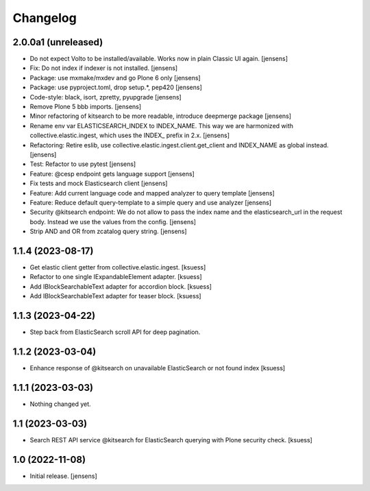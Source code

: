 Changelog
=========


2.0.0a1 (unreleased)
--------------------

- Do not expect Volto to be installed/available.
  Works now in plain Classic UI again. [jensens]
- Fix: Do not index if indexer is not installed. [jensens]
- Package: use mxmake/mxdev and go Plone 6 only [jensens]
- Package: use pyproject.toml, drop setup.*, pep420 [jensens]
- Code-style: black, isort, zpretty, pyupgrade [jensens]
- Remove Plone 5 bbb imports. [jensens]
- Minor refactoring of kitsearch to be more readable, introduce deepmerge package [jensens]
- Rename env var ELASTICSEARCH_INDEX to INDEX_NAME.
  This way we are harmonized with collective.elastic.ingest, which uses the INDEX_ prefix in 2.x. [jensens]
- Refactoring: Retire eslib, use collective.elastic.ingest.client.get_client and INDEX_NAME as global instead. [jensens]
- Test: Refactor to use pytest [jensens]
- Feature: @cesp endpoint gets language support [jensens]
- Fix tests and mock Elasticsearch client [jensens]
- Feature: Add current language code and mapped analyzer to query template [jensens]
- Feature: Reduce default query-template to a simple query and use analyzer [jensens]
- Security @kitsearch endpoint: We do not allow to pass the index name and the elasticsearch_url in the request body.
  Instead we use the values from the config. [jensens]
- Strip AND and OR from zcatalog query string. [jensens]


1.1.4 (2023-08-17)
------------------

- Get elastic client getter from collective.elastic.ingest. [ksuess]
- Refactor to one single IExpandableElement adapter. [ksuess]
- Add IBlockSearchableText adapter for accordion block. [ksuess]
- Add IBlockSearchableText adapter for teaser block. [ksuess]


1.1.3 (2023-04-22)
------------------

- Step back from ElasticSearch scroll API for deep pagination.


1.1.2 (2023-03-04)
------------------

-  Enhance response of @kitsearch on unavailable ElasticSearch or not found index [ksuess]


1.1.1 (2023-03-03)
------------------

- Nothing changed yet.


1.1 (2023-03-03)
----------------

- Search REST API service @kitsearch for ElasticSearch querying with Plone security check. [ksuess]


1.0 (2022-11-08)
----------------

- Initial release.
  [jensens]
